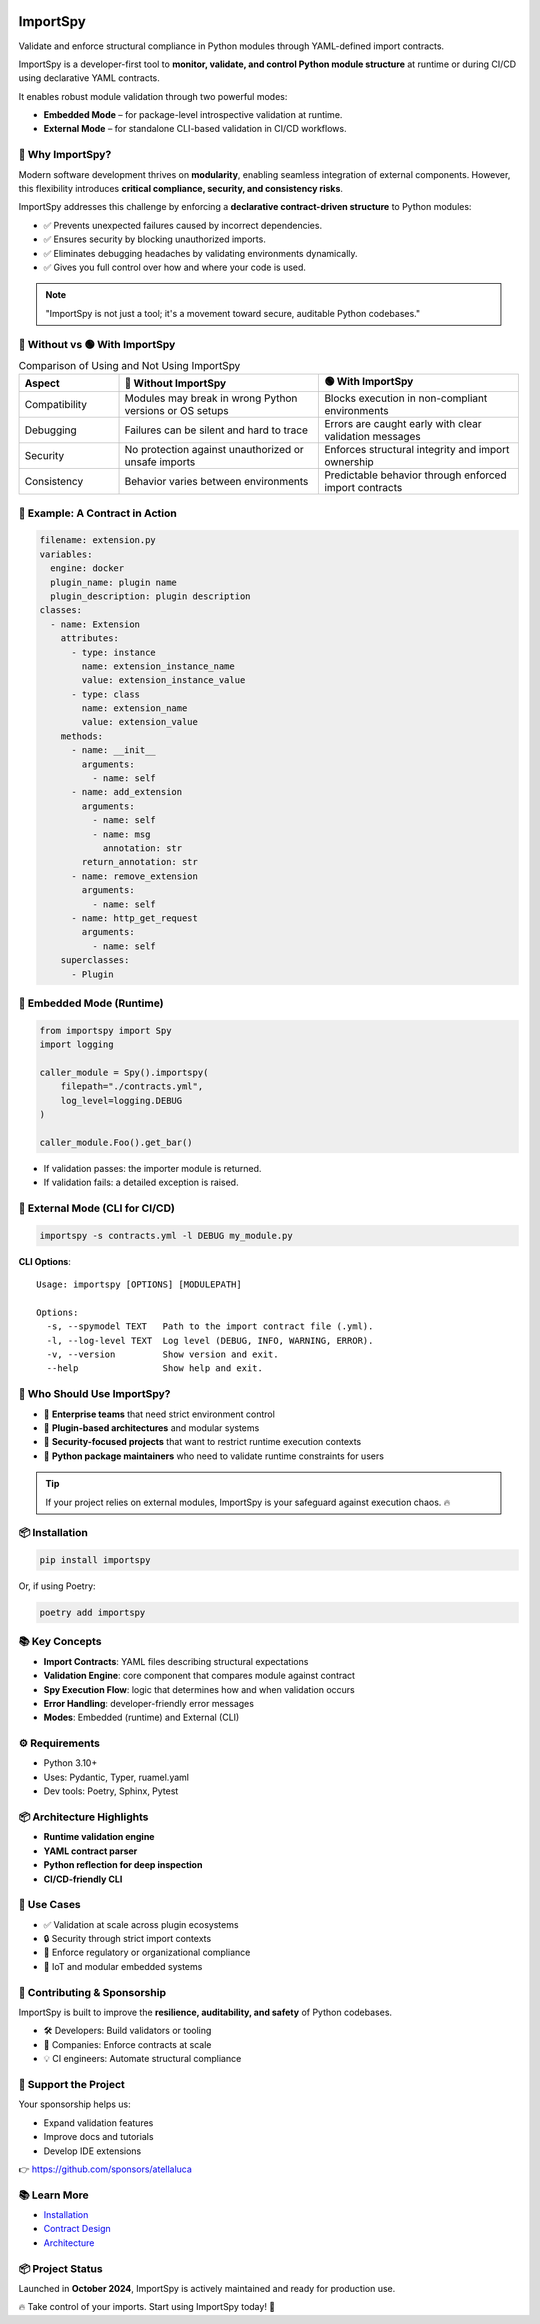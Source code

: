 .. image:: https://img.shields.io/pypi/v/importspy
   :target: https://pypi.org/project/importspy/
.. image:: https://img.shields.io/pypi/dm/importspy
.. image:: https://img.shields.io/pypi/pyversions/importspy
.. image:: https://img.shields.io/github/actions/workflow/status/atellaluca/ImportSpy/python-package.yml?style=flat-square
   :target: https://github.com/atellaluca/ImportSpy/actions/workflows/python-package.yml
.. image:: https://img.shields.io/readthedocs/importspy?style=flat-square
   :target: https://importspy.readthedocs.io/
   :alt: Documentation Status
.. image:: https://img.shields.io/github/license/atellaluca/importspy

ImportSpy
=========

Validate and enforce structural compliance in Python modules through YAML-defined import contracts.

ImportSpy is a developer-first tool to **monitor, validate, and control Python module structure** at runtime or during CI/CD using declarative YAML contracts.

It enables robust module validation through two powerful modes:

- **Embedded Mode** – for package-level introspective validation at runtime.
- **External Mode** – for standalone CLI-based validation in CI/CD workflows.

.. image:: https://raw.githubusercontent.com/atellaluca/ImportSpy/refs/heads/main/assets/importspy-works.png
   :width: 830
   :alt: How ImportSpy Works

🚀 Why ImportSpy?
-----------------

Modern software development thrives on **modularity**, enabling seamless integration of external components. However, this flexibility introduces **critical compliance, security, and consistency risks**.

ImportSpy addresses this challenge by enforcing a **declarative contract-driven structure** to Python modules:

- ✅ Prevents unexpected failures caused by incorrect dependencies.
- ✅ Ensures security by blocking unauthorized imports.
- ✅ Eliminates debugging headaches by validating environments dynamically.
- ✅ Gives you full control over how and where your code is used.

.. note::

   "ImportSpy is not just a tool; it's a movement toward secure, auditable Python codebases."

🔴 Without vs 🟢 With ImportSpy
-------------------------------

.. list-table:: Comparison of Using and Not Using ImportSpy
   :header-rows: 1
   :widths: 20 40 40

   * - Aspect
     - 🔴 Without ImportSpy
     - 🟢 With ImportSpy
   * - Compatibility
     - Modules may break in wrong Python versions or OS setups
     - Blocks execution in non-compliant environments
   * - Debugging
     - Failures can be silent and hard to trace
     - Errors are caught early with clear validation messages
   * - Security
     - No protection against unauthorized or unsafe imports
     - Enforces structural integrity and import ownership
   * - Consistency
     - Behavior varies between environments
     - Predictable behavior through enforced import contracts

🧪 Example: A Contract in Action
--------------------------------

.. code-block:: yaml

    filename: extension.py
    variables:
      engine: docker
      plugin_name: plugin name
      plugin_description: plugin description
    classes:
      - name: Extension
        attributes:
          - type: instance
            name: extension_instance_name
            value: extension_instance_value
          - type: class
            name: extension_name
            value: extension_value
        methods:
          - name: __init__
            arguments:
              - name: self
          - name: add_extension
            arguments:
              - name: self
              - name: msg
                annotation: str
            return_annotation: str
          - name: remove_extension
            arguments:
              - name: self
          - name: http_get_request
            arguments:
              - name: self
        superclasses:
          - Plugin

🧠 Embedded Mode (Runtime)
--------------------------

.. code-block:: python

    from importspy import Spy
    import logging

    caller_module = Spy().importspy(
        filepath="./contracts.yml",
        log_level=logging.DEBUG
    )

    caller_module.Foo().get_bar()

- If validation passes: the importer module is returned.
- If validation fails: a detailed exception is raised.

🔧 External Mode (CLI for CI/CD)
--------------------------------

.. code-block:: bash

    importspy -s contracts.yml -l DEBUG my_module.py

**CLI Options**::

    Usage: importspy [OPTIONS] [MODULEPATH]

    Options:
      -s, --spymodel TEXT   Path to the import contract file (.yml).
      -l, --log-level TEXT  Log level (DEBUG, INFO, WARNING, ERROR).
      -v, --version         Show version and exit.
      --help                Show help and exit.

👤 Who Should Use ImportSpy?
----------------------------

- 🔹 **Enterprise teams** that need strict environment control
- 🔹 **Plugin-based architectures** and modular systems
- 🔹 **Security-focused projects** that want to restrict runtime execution contexts
- 🔹 **Python package maintainers** who need to validate runtime constraints for users

.. tip::

   If your project relies on external modules, ImportSpy is your safeguard against execution chaos. 🔥

📦 Installation
---------------

.. code-block:: bash

    pip install importspy

Or, if using Poetry:

.. code-block:: bash

    poetry add importspy

📚 Key Concepts
---------------

- **Import Contracts**: YAML files describing structural expectations
- **Validation Engine**: core component that compares module against contract
- **Spy Execution Flow**: logic that determines how and when validation occurs
- **Error Handling**: developer-friendly error messages
- **Modes**: Embedded (runtime) and External (CLI)

⚙ Requirements
--------------

- Python 3.10+
- Uses: Pydantic, Typer, ruamel.yaml
- Dev tools: Poetry, Sphinx, Pytest

📦 Architecture Highlights
--------------------------

- **Runtime validation engine**
- **YAML contract parser**
- **Python reflection for deep inspection**
- **CI/CD-friendly CLI**

🔐 Use Cases
------------

- ✅ Validation at scale across plugin ecosystems
- 🔒 Security through strict import contexts
- 📑 Enforce regulatory or organizational compliance
- 🧠 IoT and modular embedded systems

🤝 Contributing & Sponsorship
-----------------------------

ImportSpy is built to improve the **resilience, auditability, and safety** of Python codebases.

- 🛠 Developers: Build validators or tooling
- 🏢 Companies: Enforce contracts at scale
- 💡 CI engineers: Automate structural compliance

💖 Support the Project
----------------------

Your sponsorship helps us:

- Expand validation features
- Improve docs and tutorials
- Develop IDE extensions

👉 https://github.com/sponsors/atellaluca

📚 Learn More
-------------

- `Installation <https://importspy.readthedocs.io/en/latest/get_started/installation.html>`__
- `Contract Design <https://importspy.readthedocs.io/en/latest/overview/understanding_importspy/defining_import_contracts.html>`__
- `Architecture <https://importspy.readthedocs.io/en/latest/advanced/architecture_index.html>`__

📦 Project Status
-----------------

Launched in **October 2024**, ImportSpy is actively maintained and ready for production use.

🔥 Take control of your imports. Start using ImportSpy today! 🚀
